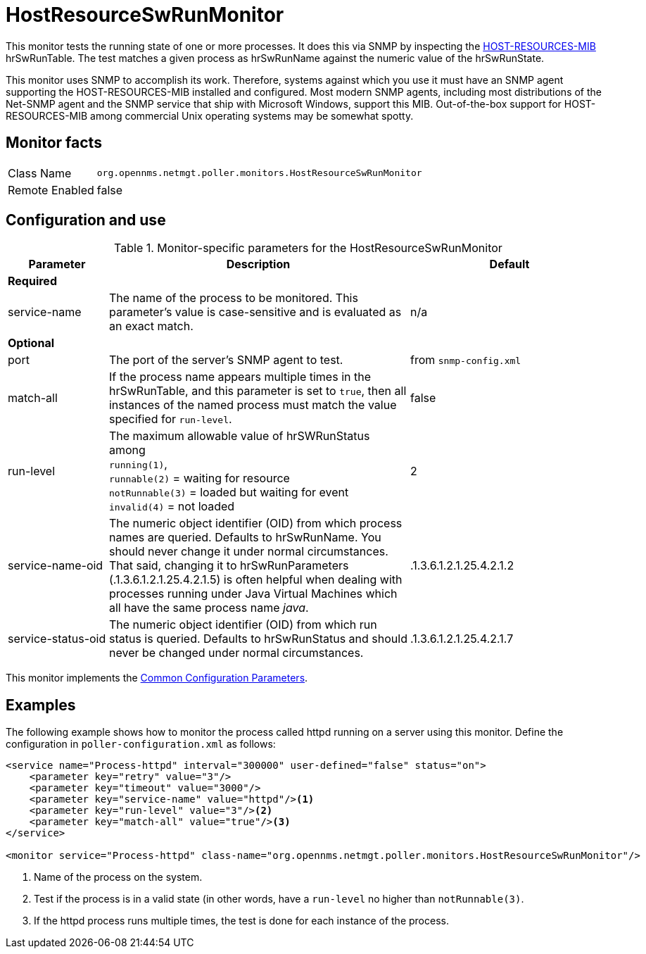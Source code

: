 
= HostResourceSwRunMonitor

This monitor tests the running state of one or more processes.
It does this via SNMP by inspecting the http://www.ietf.org/rfc/rfc2790[HOST-RESOURCES-MIB] hrSwRunTable.
The test matches a given process as hrSwRunName against the numeric value of the hrSwRunState.

This monitor uses SNMP to accomplish its work.
Therefore, systems against which you use it must have an SNMP agent supporting the HOST-RESOURCES-MIB installed and configured.
Most modern SNMP agents, including most distributions of the Net-SNMP agent and the SNMP service that ship with Microsoft Windows, support this MIB.
Out-of-the-box support for HOST-RESOURCES-MIB among commercial Unix operating systems may be somewhat spotty.

== Monitor facts

[options="autowidth"]
|===
| Class Name     | `org.opennms.netmgt.poller.monitors.HostResourceSwRunMonitor`
| Remote Enabled | false
|===

== Configuration and use

.Monitor-specific parameters for the HostResourceSwRunMonitor
[options="header"]
[cols="1,3,2"]
|===

| Parameter           | Description                                                                                   | Default
3+| *Required*
| service-name        | The name of the process to be monitored.
                       This parameter's value is case-sensitive and is evaluated as an exact match.                   | n/a
3+|*Optional*

| port                | The port of the server's SNMP agent to test.                                                  | from `snmp-config.xml`

| match-all           | If the process name appears multiple times in the hrSwRunTable, and this parameter is set to
                         `true`, then all instances of the named process must match the value specified for
                         `run-level`.                                                                                 | false
| run-level           | The maximum allowable value of hrSWRunStatus among +
                        `running(1)`, +
                         `runnable(2)` = waiting for resource +
                        `notRunnable(3)` = loaded but waiting for event +
                         `invalid(4)` = not loaded                                                                    | 2
| service-name-oid    | The numeric object identifier (OID) from which process names are queried. Defaults to
                         hrSwRunName. You should never change it under normal
                         circumstances. That said, changing it to hrSwRunParameters (.1.3.6.1.2.1.25.4.2.1.5) is
                         often helpful when dealing with processes running under Java Virtual Machines which all have
                         the same process name _java_.                                                                | .1.3.6.1.2.1.25.4.2.1.2
| service-status-oid  | The numeric object identifier (OID) from which run status is queried. Defaults to
                         hrSwRunStatus and should never be changed under normal circumstances.                        | .1.3.6.1.2.1.25.4.2.1.7

|===

This monitor implements the <<service-assurance/monitors/introduction.adoc#ga-service-assurance-monitors-common-parameters, Common Configuration Parameters>>.

== Examples

The following example shows how to monitor the process called httpd running on a server using this monitor.
Define the configuration in `poller-configuration.xml` as follows:
[source, xml]
----
<service name="Process-httpd" interval="300000" user-defined="false" status="on">
    <parameter key="retry" value="3"/>
    <parameter key="timeout" value="3000"/>
    <parameter key="service-name" value="httpd"/><1>
    <parameter key="run-level" value="3"/><2>
    <parameter key="match-all" value="true"/><3>
</service>

<monitor service="Process-httpd" class-name="org.opennms.netmgt.poller.monitors.HostResourceSwRunMonitor"/>
----
<1> Name of the process on the system.
<2> Test if the process is in a valid state (in other words, have a `run-level` no higher than `notRunnable(3)`. 
<3> If the httpd process runs multiple times, the test is done for each instance of the process.
